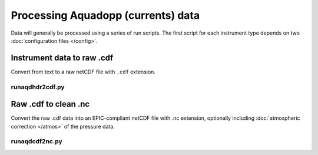Processing Aquadopp (currents) data
***********************************

Data will generally be processed using a series of run scripts. The first script for each instrument type
depends on two :doc:`configuration files </config>`.

Instrument data to raw .cdf
===========================

Convert from text to a raw netCDF file with ``.cdf`` extension.

runaqdhdr2cdf.py
----------------

.. argparse::
   :ref: stglib.core.cmd.aqdhdr2cdf_parser
   :prog: runaqdhdr2cdf.py

Raw .cdf to clean .nc 
=====================

Convert the raw .cdf data into an EPIC-compliant netCDF file with .nc extension, optionally including :doc:`atmospheric correction </atmos>` of the pressure data.

runaqdcdf2nc.py
---------------

.. argparse::
   :ref: stglib.core.cmd.aqdcdf2nc_parser
   :prog: runaqdcdf2nc.py
